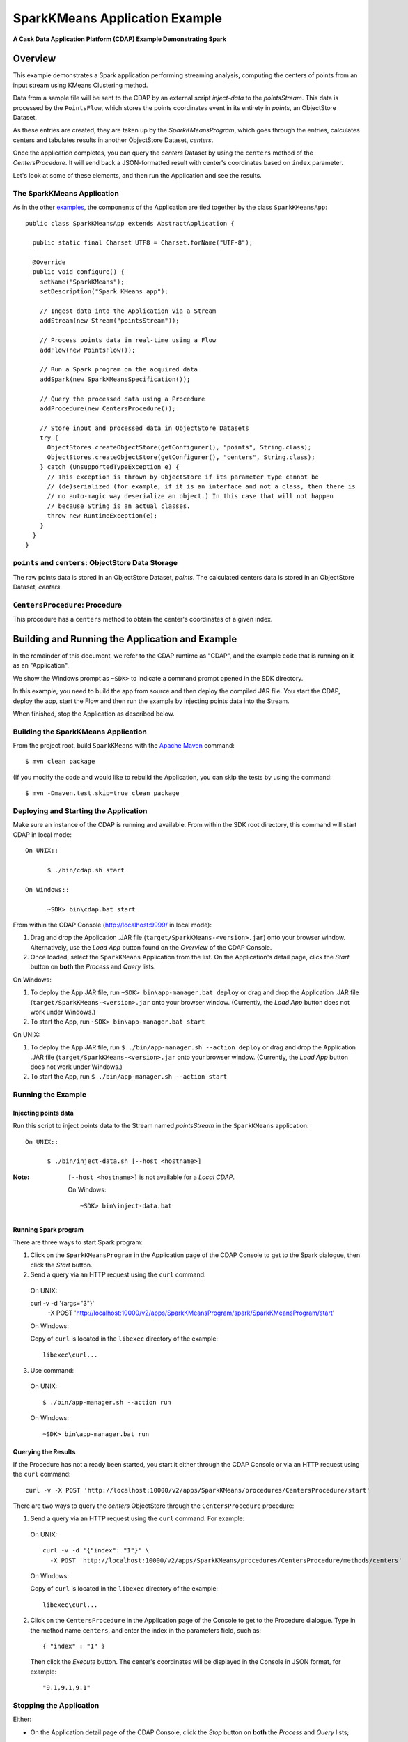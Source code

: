 .. :Author: Cask Data, Inc.
   :Description: Cask Data Application Platform SparkKMeans Application
   :Copyright: Copyright © 2014 Cask Data, Inc.
=================================
SparkKMeans Application Example
=================================

**A Cask Data Application Platform (CDAP) Example Demonstrating Spark**

Overview
========
This example demonstrates a Spark application performing streaming analysis, computing the centers of points from an
input stream using KMeans Clustering method.

Data from a sample file will be sent to the CDAP by an external script *inject-data* to the *pointsStream*. This data is
processed by the ``PointsFlow``, which stores the points coordinates event in its entirety in *points*, an ObjectStore Dataset.

As these entries are created, they are taken up by the *SparkKMeansProgram*, which
goes through the entries, calculates centers and tabulates results in another ObjectStore Dataset, *centers*.

Once the application completes, you can query the *centers* Dataset by using the ``centers`` method of the *CentersProcedure*. It will
send back a JSON-formatted result with center's coordinates based on ``index`` parameter.

Let's look at some of these elements, and then run the Application and see the results.

The SparkKMeans Application
--------------------------------
As in the other `examples <index.html>`__, the components
of the Application are tied together by the class ``SparkKMeansApp``::

  public class SparkKMeansApp extends AbstractApplication {

    public static final Charset UTF8 = Charset.forName("UTF-8");

    @Override
    public void configure() {
      setName("SparkKMeans");
      setDescription("Spark KMeans app");

      // Ingest data into the Application via a Stream
      addStream(new Stream("pointsStream"));

      // Process points data in real-time using a Flow
      addFlow(new PointsFlow());

      // Run a Spark program on the acquired data
      addSpark(new SparkKMeansSpecification());

      // Query the processed data using a Procedure
      addProcedure(new CentersProcedure());

      // Store input and processed data in ObjectStore Datasets
      try {
        ObjectStores.createObjectStore(getConfigurer(), "points", String.class);
        ObjectStores.createObjectStore(getConfigurer(), "centers", String.class);
      } catch (UnsupportedTypeException e) {
        // This exception is thrown by ObjectStore if its parameter type cannot be
        // (de)serialized (for example, if it is an interface and not a class, then there is
        // no auto-magic way deserialize an object.) In this case that will not happen
        // because String is an actual classes.
        throw new RuntimeException(e);
      }
    }
  }

``points`` and ``centers``: ObjectStore Data Storage
--------------------------------------------------------------
The raw points data is stored in an ObjectStore Dataset, *points*.
The calculated centers data is stored in an ObjectStore Dataset, *centers*.

``CentersProcedure``: Procedure
--------------------------------
This procedure has a ``centers`` method to obtain the center's coordinates of a given index.


Building and Running the Application and Example
================================================

.. highlight:: console

In the remainder of this document, we refer to the CDAP runtime as "CDAP", and the
example code that is running on it as an "Application".

We show the Windows prompt as ``~SDK>`` to indicate a command prompt opened in the SDK directory.

In this example, you need to build the app from source and then deploy the compiled JAR file.
You start the CDAP, deploy the app, start the Flow and then run the example by
injecting points data into the Stream.

When finished, stop the Application as described below.

Building the SparkKMeans Application
-----------------------------------------
From the project root, build ``SparkKMeans`` with the
`Apache Maven <http://maven.apache.org>`__ command::

	$ mvn clean package

(If you modify the code and would like to rebuild the Application, you can
skip the tests by using the command::

	$ mvn -Dmaven.test.skip=true clean package


Deploying and Starting the Application
--------------------------------------
Make sure an instance of the CDAP is running and available.
From within the SDK root directory, this command will start CDAP in local mode::

  On UNIX::

	$ ./bin/cdap.sh start

  On Windows::

	~SDK> bin\cdap.bat start

From within the CDAP Console (`http://localhost:9999/ <http://localhost:9999/>`__ in local mode):

#. Drag and drop the Application .JAR file (``target/SparkKMeans-<version>.jar``)
   onto your browser window.
   Alternatively, use the *Load App* button found on the *Overview* of the CDAP Console.
#. Once loaded, select the ``SparkKMeans`` Application from the list.
   On the Application's detail page, click the *Start* button on **both** the *Process* and *Query* lists.

On Windows:

#. To deploy the App JAR file, run ``~SDK> bin\app-manager.bat deploy`` or drag and drop the
   Application .JAR file (``target/SparkKMeans-<version>.jar`` onto your browser window.
   (Currently, the *Load App* button does not work under Windows.)
#. To start the App, run ``~SDK> bin\app-manager.bat start``

On UNIX:

#. To deploy the App JAR file, run ``$ ./bin/app-manager.sh --action deploy`` or drag and drop the
   Application .JAR file (``target/SparkKMeans-<version>.jar`` onto your browser window.
   (Currently, the *Load App* button does not work under Windows.)
#. To start the App, run ``$ ./bin/app-manager.sh --action start``

Running the Example
-------------------

Injecting points data
............................

Run this script to inject points data
to the Stream named *pointsStream* in the ``SparkKMeans`` application::

  On UNIX::

	$ ./bin/inject-data.sh [--host <hostname>]

:Note:	``[--host <hostname>]`` is not available for a *Local CDAP*.

  On Windows::

	~SDK> bin\inject-data.bat

Running Spark program
.............................

There are three ways to start Spark program:

1. Click on the ``SparkKMeansProgram`` in the Application page of the CDAP Console to get to the
   Spark dialogue, then click the *Start* button.

2. Send a query via an HTTP request using the ``curl`` command::

  On UNIX::

  curl -v -d '{args="3"}' \
    	  -X POST 'http://localhost:10000/v2/apps/SparkKMeansProgram/spark/SparkKMeansProgram/start'

  On Windows:

  Copy of ``curl`` is located in the ``libexec`` directory of the example::

	  libexec\curl...

3. Use command:

  On UNIX::

  $ ./bin/app-manager.sh --action run

  On Windows::

	~SDK> bin\app-manager.bat run

Querying the Results
....................
If the Procedure has not already been started, you start it either through the 
CDAP Console or via an HTTP request using the ``curl`` command::

	curl -v -X POST 'http://localhost:10000/v2/apps/SparkKMeans/procedures/CentersProcedure/start'
	
There are two ways to query the *centers* ObjectStore through the ``CentersProcedure`` procedure:

1. Send a query via an HTTP request using the ``curl`` command. For example::

  On UNIX::

	curl -v -d '{"index": "1"}' \
	  -X POST 'http://localhost:10000/v2/apps/SparkKMeans/procedures/CentersProcedure/methods/centers'

  On Windows:

  Copy of ``curl`` is located in the ``libexec`` directory of the example::

	  libexec\curl...

2. Click on the ``CentersProcedure`` in the Application page of the Console to get to the
   Procedure dialogue. Type in the method name ``centers``, and enter the index in the parameters
   field, such as::

	{ "index" : "1" }

   Then click the *Execute* button. The center's coordinates will be displayed in the
   Console in JSON format, for example::

	"9.1,9.1,9.1"

Stopping the Application
---------------------------
Either:

- On the Application detail page of the CDAP Console, click the *Stop* button on **both** the *Process* and *Query* lists; 

or:

- Run ``$ ./bin/app-manager.sh --action stop [--host <hostname>]``

  :Note:	[--host <hostname>] is not available for a *Local CDAP*.

  On Windows, run ``~SDK> bin\app-manager.bat stop``

.. highlight:: java

Downloading the Example
=======================
This example (and more!) is included with our `software development kit <http://cask.co/download>`__.

